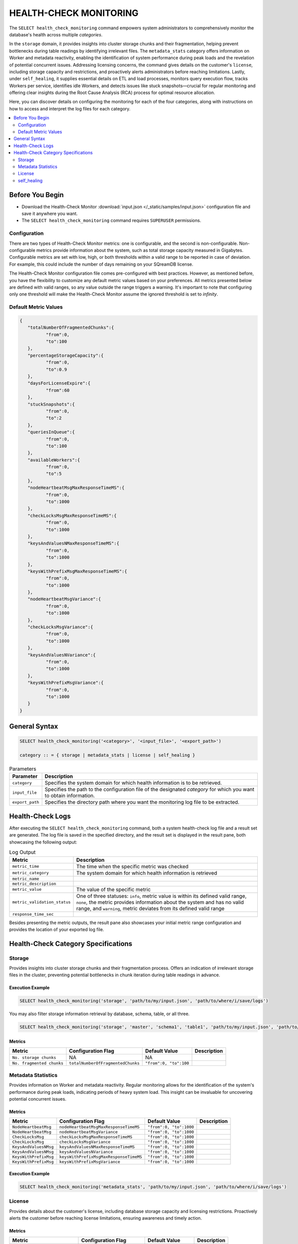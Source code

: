 .. _select_health_check_monitoring:

*******************************
HEALTH-CHECK MONITORING
*******************************

The ``SELECT health_check_monitoring`` command empowers system administrators to comprehensively monitor the database's health across multiple *categories*. 

In the ``storage`` domain, it provides insights into cluster storage chunks and their fragmentation, helping prevent bottlenecks during table readings by identifying irrelevant files. The ``metadata_stats`` category offers information on Worker and metadata reactivity, enabling the identification of system performance during peak loads and the revelation of potential concurrent issues. Addressing licensing concerns, the command gives details on the customer's ``license``, including storage capacity and restrictions, and proactively alerts administrators before reaching limitations. Lastly, under ``self_healing``, it supplies essential details on ETL and load processes, monitors query execution flow, tracks Workers per service, identifies idle Workers, and detects issues like stuck snapshots—crucial for regular monitoring and offering clear insights during the Root Cause Analysis (RCA) process for optimal resource allocation.

Here, you can discover details on configuring the monitoring for each of the four categories, along with instructions on how to access and interpret the log files for each category.

.. contents::
   :local:
   :depth: 2
	
Before You Begin
==================

* Download the Health-Check Monitor :download:`input.json </_static/samples/input.json>` configuration file and save it anywhere you want.
* The ``SELECT health_check_monitoring`` command requires ``SUPERUSER`` permissions.

Configuration
--------------

There are two types of Health-Check Monitor metrics: one is configurable, and the second is non-configurable. Non-configurable metrics provide information about the system, such as total storage capacity measured in Gigabytes. Configurable metrics are set with low, high, or both thresholds within a valid range to be reported in case of deviation. For example, this could include the number of days remaining on your SQreamDB license.

The Health-Check Monitor configuration file comes pre-configured with best practices. However, as mentioned before, you have the flexibility to customize any default metric values based on your preferences. All metrics presented below are defined with valid ranges, so any value outside the range triggers a warning. It's important to note that configuring only one threshold will make the Health-Check Monitor assume the ignored threshold is set to *infinity*.

Default Metric Values
----------------------

.. code-block:: json

	{
	   "totalNumberOfFragmentedChunks":{
		  "from":0,
		  "to":100
	   },
	   "percentageStorageCapacity":{
		  "from":0,
		  "to":0.9
	   },
	   "daysForLicenseExpire":{
		  "from":60
	   },
	   "stuckSnapshots":{
		  "from":0,
		  "to":2
	   },
	   "queriesInQueue":{
		  "from":0,
		  "to":100
	   },
	   "availableWorkers":{
		  "from":0,
		  "to":5
	   },
	   "nodeHeartbeatMsgMaxResponseTimeMS":{
		  "from":0,
		  "to":1000
	   },
	   "checkLocksMsgMaxResponseTimeMS":{
		  "from":0,
		  "to":1000
	   },
	   "keysAndValuesNMaxResponseTimeMS":{
		  "from":0,
		  "to":1000
	   },
	   "keysWithPrefixMsgMaxResponseTimeMS":{
		  "from":0,
		  "to":1000
	   },
	   "nodeHeartbeatMsgVariance":{
		  "from":0,
		  "to":1000
	   },
	   "checkLocksMsgVariance":{
		  "from":0,
		  "to":1000
	   },
	   "keysAndValuesNVariance":{
		  "from":0,
		  "to":1000
	   },
	   "keysWithPrefixMsgVariance":{
		  "from":0,
		  "to":1000
	   }
	}

General Syntax
===============

.. code-block:: postgres

	SELECT health_check_monitoring('<category>', '<input_file>', '<export_path>')
	
	category :: = { storage | metadata_stats | license | self_healing }

.. list-table:: Parameters
   :widths: auto
   :header-rows: 1
   
   * - Parameter
     - Description
   * - ``category``
     - Specifies the system domain for which health information is to be retrieved.
   * - ``input_file``
     - Specifies the path to the configuration file of the designated *category* for which you want to obtain information.
   * - ``export_path``
     - Specifies the directory path where you want the monitoring log file to be extracted.


Health-Check Logs
===================

After executing the ``SELECT health_check_monitoring`` command, both a system health-check log file and a result set are generated. The log file is saved in the specified directory, and the result set is displayed in the result pane, both showcasing the following output:

.. list-table:: Log Output
   :widths: auto
   :header-rows: 1

   * - Metric
     - Description
   * - ``metric_time``
     - The time when the specific metric was checked
   * - ``metric_category``
     - The system domain for which health information is retrieved
   * - ``metric_name``
     - 
   * - ``metric_description``
     - 	 
   * - ``metric_value``
     - The value of the specific metric
   * - ``metric_validation_status``
     - One of three statuses: ``info``, metric value is within its defined valid range, ``none``, the metric provides information about the system and has no valid range, and ``warning``, metric deviates from its defined valid range
   * - ``response_time_sec``
     - 

Besides presenting the metric outputs, the result pane also showcases your initial metric range configuration and provides the location of your exported log file.

Health-Check Category Specifications
========================================

Storage
--------

Provides insights into cluster storage chunks and their fragmentation process. Offers an indication of irrelevant storage files in the cluster, preventing potential bottlenecks in chunk iteration during table readings in advance.

Execution Example
^^^^^^^^^^^^^^^^^^

.. code-block:: sql

	SELECT health_check_monitoring('storage', 'path/to/my/input.json', 'path/to/where/i/save/logs')

You may also filter storage information retrieval by database, schema, table, or all three.  

.. code-block:: sql

	SELECT health_check_monitoring('storage', 'master', 'schema1', 'table1', 'path/to/my/input.json', 'path/to/where/i/save/logs')

Metrics
^^^^^^^^

.. list-table:: 
   :widths: auto
   :header-rows: 1
   
   * - Metric
     - Configuration Flag
     - Default Value
     - Description
   * - ``No. storage chunks``
     - NA
     - NA
     - 
   * - ``No. fragmented chunks``
     - ``totalNumberOfFragmentedChunks``
     - ``"from":0, "to":100``
     - 

Metadata Statistics
--------------------

Provides information on Worker and metadata reactivity. Regular monitoring allows for the identification of the system's performance during peak loads, indicating periods of heavy system load. This insight can be invaluable for uncovering potential concurrent issues.

Metrics
^^^^^^^^

.. list-table:: 
   :widths: auto
   :header-rows: 1
   
   * - Metric
     - Configuration Flag
     - Default Value
     - Description
   * - ``NodeHeartbeatMsg``
     - ``nodeHeartbeatMsgMaxResponseTimeMS``
     - ``"from":0, "to":1000``
     -
   * - ``NodeHeartbeatMsg``
     - ``nodeHeartbeatMsgVariance``
     - ``"from":0, "to":1000``
     -
   * - ``CheckLocksMsg``
     - ``checkLocksMsgMaxResponseTimeMS``
     - ``"from":0, "to":1000``
     -
   * - ``CheckLocksMsg``
     - ``checkLocksMsgVariance``
     - ``"from":0, "to":1000``
     -
   * - ``KeysAndValuesNMsg``
     - ``keysAndValuesNMaxResponseTimeMS``
     - ``"from":0, "to":1000``
     -
   * - ``KeysAndValuesNMsg``
     - ``keysAndValuesNVariance``
     - ``"from":0, "to":1000``
     -
   * - ``KeysWithPrefixMsg``
     - ``keysWithPrefixMsgMaxResponseTimeMS``
     - ``"from":0, "to":1000``
     -
   * - ``KeysWithPrefixMsg``
     - ``keysWithPrefixMsgVariance``
     - ``"from":0, "to":1000``
     -

Execution Example
^^^^^^^^^^^^^^^^^^^

.. code-block:: sql

	SELECT health_check_monitoring('metadata_stats', 'path/to/my/input.json', 'path/to/where/i/save/logs')
	 

License
--------

Provides details about the customer's license, including database storage capacity and licensing restrictions. Proactively alerts the customer before reaching license limitations, ensuring awareness and timely action.

Metrics
^^^^^^^^

.. list-table:: 
   :widths: auto
   :header-rows: 1
   
   * - Metric
     - Configuration Flag
     - Default Value
     - Description
   * - ``Total storage capacity``
     - NA
     - NA
     -
   * - ``Used storage capacity``
     - NA
     - NA
     -
   * - ``% of used storage capacity``
     - ``percentageStorageCapacity``
     - ``"from":0, "to":0.9``
     -
   * - ``License expiration date``
     - ``daysForLicenseExpire``
     - ``"from":60``
     -

Execution Example
^^^^^^^^^^^^^^^^^^^

.. code-block:: sql

	SELECT health_check_monitoring('license', 'path/to/my/input.json', 'path/to/where/i/save/logs')
	 

self_healing
--------------

Supplies details on customer ETLs and loads, monitors the execution flow of queries over time, tracks the number of Workers per service, identifies idle Workers, and detects potential issues such as stuck snapshots. It is imperative to regularly monitor this data. During the Root Cause Analysis (RCA) process, it provides a clear understanding of executed operations at specific times, offering customers guidance on optimal resource allocation, particularly in terms of workers per service.

Metrics
^^^^^^^^

.. list-table:: 
   :widths: auto
   :header-rows: 1
   
   * - Metric
     - Configuration Flag
     - Default Value
     - Description
   * - ``Queries in queue``
     - ``queriesInQueue``
     - ``"from":0, "to":100``
     -
   * - ``Available workers per service``
     - ``availableWorkers``
     - ``"from":0, "to":5``
     -
   * - ``Stuck snapshots``
     - ``stuckSnapshots``
     - ``"from":0, "to":2``
     -

Execution Example
^^^^^^^^^^^^^^^^^^^

.. code-block:: sql

	SELECT health_check_monitoring('self_healing', 'path/to/my/input.json', 'path/to/where/i/save/logs')

